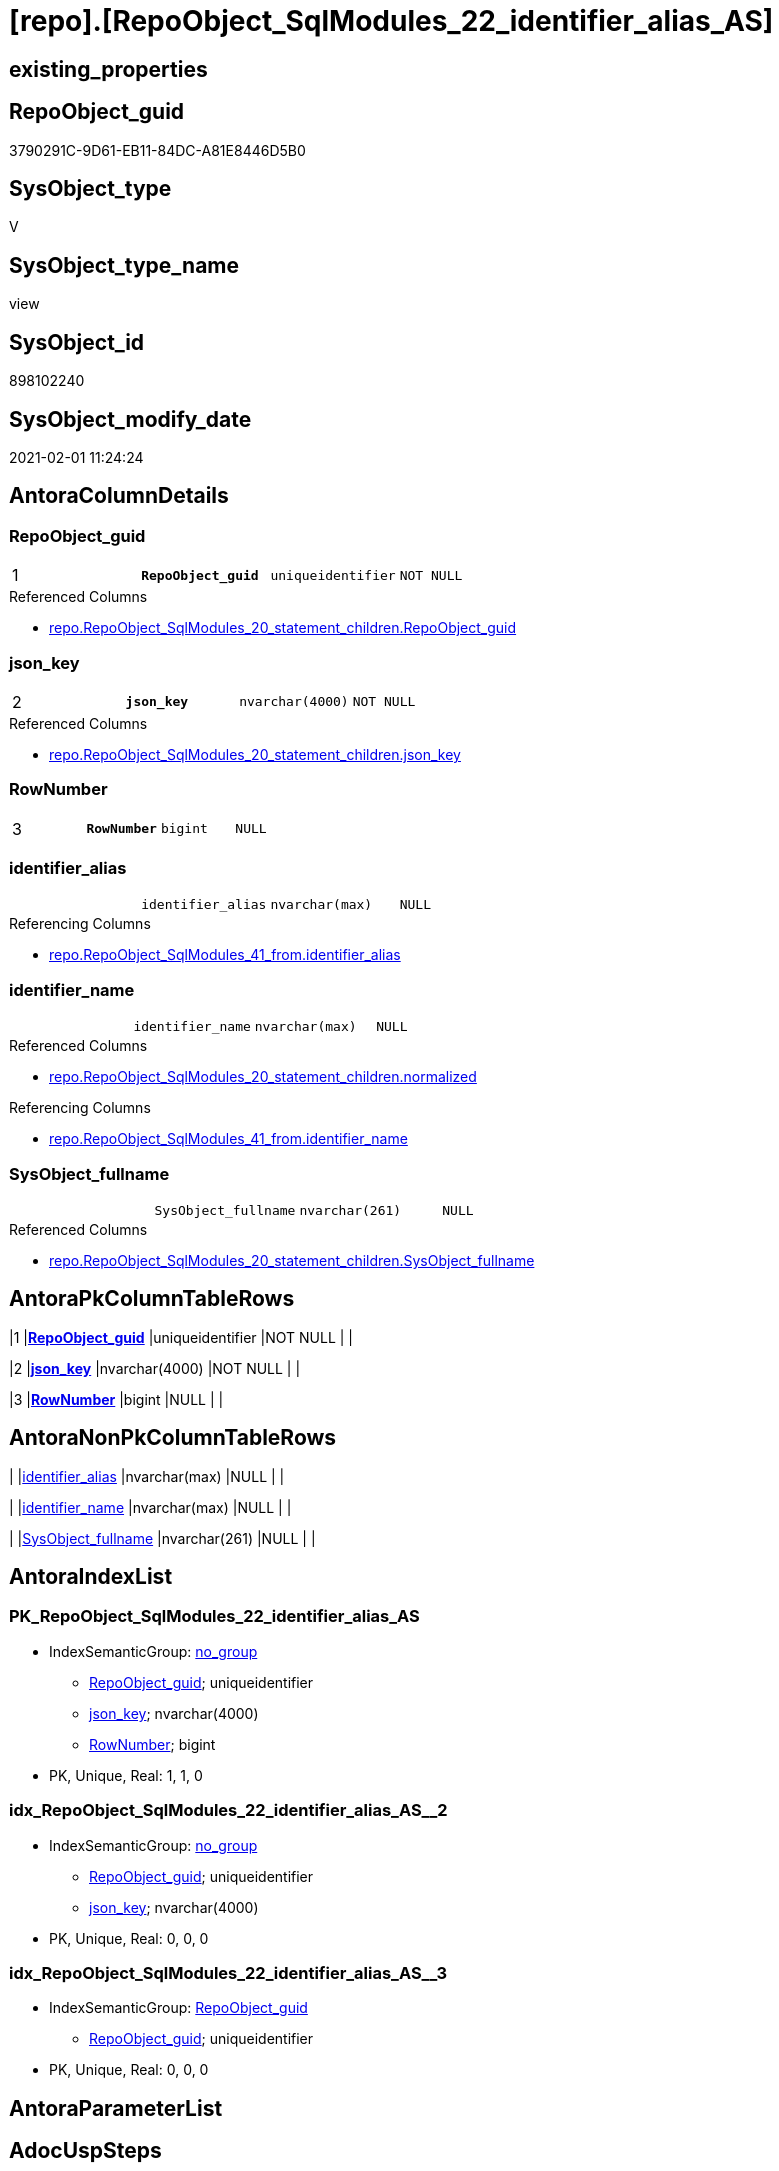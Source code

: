 = [repo].[RepoObject_SqlModules_22_identifier_alias_AS]

== existing_properties

// tag::existing_properties[]
:ExistsProperty--AntoraReferencedList:
:ExistsProperty--AntoraReferencingList:
:ExistsProperty--pk_index_guid:
:ExistsProperty--pk_IndexPatternColumnDatatype:
:ExistsProperty--pk_IndexPatternColumnName:
:ExistsProperty--ReferencedObjectList:
:ExistsProperty--sql_modules_definition:
:ExistsProperty--FK:
:ExistsProperty--AntoraIndexList:
:ExistsProperty--Columns:
// end::existing_properties[]

== RepoObject_guid

// tag::RepoObject_guid[]
3790291C-9D61-EB11-84DC-A81E8446D5B0
// end::RepoObject_guid[]

== SysObject_type

// tag::SysObject_type[]
V 
// end::SysObject_type[]

== SysObject_type_name

// tag::SysObject_type_name[]
view
// end::SysObject_type_name[]

== SysObject_id

// tag::SysObject_id[]
898102240
// end::SysObject_id[]

== SysObject_modify_date

// tag::SysObject_modify_date[]
2021-02-01 11:24:24
// end::SysObject_modify_date[]

== AntoraColumnDetails

// tag::AntoraColumnDetails[]
[[column-RepoObject_guid]]
=== RepoObject_guid

[cols="d,m,m,m,m,d"]
|===
|1
|*RepoObject_guid*
|uniqueidentifier
|NOT NULL
|
|
|===

.Referenced Columns
--
* xref:repo.RepoObject_SqlModules_20_statement_children.adoc#column-RepoObject_guid[repo.RepoObject_SqlModules_20_statement_children.RepoObject_guid]
--


[[column-json_key]]
=== json_key

[cols="d,m,m,m,m,d"]
|===
|2
|*json_key*
|nvarchar(4000)
|NOT NULL
|
|
|===

.Referenced Columns
--
* xref:repo.RepoObject_SqlModules_20_statement_children.adoc#column-json_key[repo.RepoObject_SqlModules_20_statement_children.json_key]
--


[[column-RowNumber]]
=== RowNumber

[cols="d,m,m,m,m,d"]
|===
|3
|*RowNumber*
|bigint
|NULL
|
|
|===


[[column-identifier_alias]]
=== identifier_alias

[cols="d,m,m,m,m,d"]
|===
|
|identifier_alias
|nvarchar(max)
|NULL
|
|
|===

.Referencing Columns
--
* xref:repo.RepoObject_SqlModules_41_from.adoc#column-identifier_alias[repo.RepoObject_SqlModules_41_from.identifier_alias]
--


[[column-identifier_name]]
=== identifier_name

[cols="d,m,m,m,m,d"]
|===
|
|identifier_name
|nvarchar(max)
|NULL
|
|
|===

.Referenced Columns
--
* xref:repo.RepoObject_SqlModules_20_statement_children.adoc#column-normalized[repo.RepoObject_SqlModules_20_statement_children.normalized]
--

.Referencing Columns
--
* xref:repo.RepoObject_SqlModules_41_from.adoc#column-identifier_name[repo.RepoObject_SqlModules_41_from.identifier_name]
--


[[column-SysObject_fullname]]
=== SysObject_fullname

[cols="d,m,m,m,m,d"]
|===
|
|SysObject_fullname
|nvarchar(261)
|NULL
|
|
|===

.Referenced Columns
--
* xref:repo.RepoObject_SqlModules_20_statement_children.adoc#column-SysObject_fullname[repo.RepoObject_SqlModules_20_statement_children.SysObject_fullname]
--


// end::AntoraColumnDetails[]

== AntoraPkColumnTableRows

// tag::AntoraPkColumnTableRows[]
|1
|*<<column-RepoObject_guid>>*
|uniqueidentifier
|NOT NULL
|
|

|2
|*<<column-json_key>>*
|nvarchar(4000)
|NOT NULL
|
|

|3
|*<<column-RowNumber>>*
|bigint
|NULL
|
|




// end::AntoraPkColumnTableRows[]

== AntoraNonPkColumnTableRows

// tag::AntoraNonPkColumnTableRows[]



|
|<<column-identifier_alias>>
|nvarchar(max)
|NULL
|
|

|
|<<column-identifier_name>>
|nvarchar(max)
|NULL
|
|

|
|<<column-SysObject_fullname>>
|nvarchar(261)
|NULL
|
|

// end::AntoraNonPkColumnTableRows[]

== AntoraIndexList

// tag::AntoraIndexList[]

[[index-PK_RepoObject_SqlModules_22_identifier_alias_AS]]
=== PK_RepoObject_SqlModules_22_identifier_alias_AS

* IndexSemanticGroup: xref:index/IndexSemanticGroup.adoc#_no_group[no_group]
+
--
* <<column-RepoObject_guid>>; uniqueidentifier
* <<column-json_key>>; nvarchar(4000)
* <<column-RowNumber>>; bigint
--
* PK, Unique, Real: 1, 1, 0


[[index-idx_RepoObject_SqlModules_22_identifier_alias_AS__2]]
=== idx_RepoObject_SqlModules_22_identifier_alias_AS__2

* IndexSemanticGroup: xref:index/IndexSemanticGroup.adoc#_no_group[no_group]
+
--
* <<column-RepoObject_guid>>; uniqueidentifier
* <<column-json_key>>; nvarchar(4000)
--
* PK, Unique, Real: 0, 0, 0


[[index-idx_RepoObject_SqlModules_22_identifier_alias_AS__3]]
=== idx_RepoObject_SqlModules_22_identifier_alias_AS__3

* IndexSemanticGroup: xref:index/IndexSemanticGroup.adoc#_repoobject_guid[RepoObject_guid]
+
--
* <<column-RepoObject_guid>>; uniqueidentifier
--
* PK, Unique, Real: 0, 0, 0

// end::AntoraIndexList[]

== AntoraParameterList

// tag::AntoraParameterList[]

// end::AntoraParameterList[]

== AdocUspSteps

// tag::AdocUspSteps[]

// end::AdocUspSteps[]


== usp_persistence_RepoObject_guid

// tag::usp_persistence_RepoObject_guid[]

// end::usp_persistence_RepoObject_guid[]


== UspExamples

// tag::UspExamples[]

// end::UspExamples[]


== UspParameters

// tag::UspParameters[]

// end::UspParameters[]


== persistence_source_RepoObject_fullname

// tag::persistence_source_RepoObject_fullname[]

// end::persistence_source_RepoObject_fullname[]


== persistence_source_RepoObject_fullname2

// tag::persistence_source_RepoObject_fullname2[]

// end::persistence_source_RepoObject_fullname2[]


== persistence_source_RepoObject_guid

// tag::persistence_source_RepoObject_guid[]

// end::persistence_source_RepoObject_guid[]


== is_repo_managed

// tag::is_repo_managed[]

// end::is_repo_managed[]


== microsoft_database_tools_support

// tag::microsoft_database_tools_support[]

// end::microsoft_database_tools_support[]


== MS_Description

// tag::MS_Description[]

// end::MS_Description[]


== is_persistence_insert

// tag::is_persistence_insert[]

// end::is_persistence_insert[]


== is_persistence_truncate

// tag::is_persistence_truncate[]

// end::is_persistence_truncate[]


== is_persistence_update_changed

// tag::is_persistence_update_changed[]

// end::is_persistence_update_changed[]


== is_persistence_check_for_empty_source

// tag::is_persistence_check_for_empty_source[]

// end::is_persistence_check_for_empty_source[]


== is_persistence_delete_changed

// tag::is_persistence_delete_changed[]

// end::is_persistence_delete_changed[]


== is_persistence_delete_missing

// tag::is_persistence_delete_missing[]

// end::is_persistence_delete_missing[]


== has_history_columns

// tag::has_history_columns[]

// end::has_history_columns[]


== is_persistence

// tag::is_persistence[]

// end::is_persistence[]


== is_persistence_check_duplicate_per_pk

// tag::is_persistence_check_duplicate_per_pk[]

// end::is_persistence_check_duplicate_per_pk[]


== example4

// tag::example4[]

// end::example4[]


== example5

// tag::example5[]

// end::example5[]


== has_history

// tag::has_history[]

// end::has_history[]


== example1

// tag::example1[]

// end::example1[]


== example2

// tag::example2[]

// end::example2[]


== example3

// tag::example3[]

// end::example3[]


== pk_IndexSemanticGroup

// tag::pk_IndexSemanticGroup[]

// end::pk_IndexSemanticGroup[]


== persistence_source_RepoObject_xref

// tag::persistence_source_RepoObject_xref[]

// end::persistence_source_RepoObject_xref[]


== AntoraReferencedList

// tag::AntoraReferencedList[]
* xref:repo.ftv_sqlparse.adoc[]
* xref:repo.RepoObject_SqlModules_20_statement_children.adoc[]
// end::AntoraReferencedList[]


== AntoraReferencingList

// tag::AntoraReferencingList[]
* xref:repo.RepoObject_SqlModules_41_from.adoc[]
// end::AntoraReferencingList[]


== pk_index_guid

// tag::pk_index_guid[]
4D48D5A5-1096-EB11-84F4-A81E8446D5B0
// end::pk_index_guid[]


== pk_IndexPatternColumnDatatype

// tag::pk_IndexPatternColumnDatatype[]
uniqueidentifier,nvarchar(4000),bigint
// end::pk_IndexPatternColumnDatatype[]


== pk_IndexPatternColumnName

// tag::pk_IndexPatternColumnName[]
RepoObject_guid,json_key,RowNumber
// end::pk_IndexPatternColumnName[]


== ReferencedObjectList

// tag::ReferencedObjectList[]
* [repo].[ftv_sqlparse]
* [repo].[RepoObject_SqlModules_20_statement_children]
// end::ReferencedObjectList[]


== sql_modules_definition

// tag::sql_modules_definition[]
[source,sql]
----

/*
this works good for identifier, used in the FROM block of a statement:
it looks like these identifiers have only one child and inside this one child only one child identifier which is the alias
we also add a Row_number to enable filtering for the first alias (there should only be one, but who knows...)
by filtering ([RowNumber] = 1) in some next steps we ensure one entry per ([RepoObject_guid], [key])

But we have also a lot of other representations of tables, especially because of the (NOLOCK)
and we need some extra handling to extract them
*/
CREATE VIEW [repo].[RepoObject_SqlModules_22_identifier_alias_AS]
AS
--
SELECT [T1].[RepoObject_guid]
 , [T1].[json_key]
 , [T1].[SysObject_fullname]
 , [identifier_name] = [T1].[normalized]
 , [identifier_alias] = [T2].[normalized]
 , [RowNumber] = ROW_NUMBER() OVER (
  PARTITION BY [T1].[RepoObject_guid]
  , [T1].[json_key] ORDER BY [T2].[json_key]
  )
FROM repo.[RepoObject_SqlModules_20_statement_children] AS T1
CROSS APPLY [repo].[ftv_sqlparse]([T1].[children]) AS T2
WHERE [T1].[class] = 'Identifier'
 AND [T2].[class] = 'Identifier'
----
// end::sql_modules_definition[]


